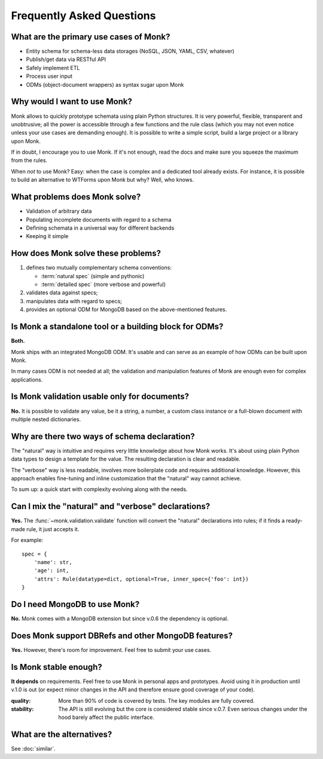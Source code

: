 Frequently Asked Questions
~~~~~~~~~~~~~~~~~~~~~~~~~~

What are the primary use cases of Monk?
---------------------------------------

* Entity schema for schema-less data storages
  (NoSQL, JSON, YAML, CSV, whatever)
* Publish/get data via RESTful API
* Safely implement ETL
* Process user input
* ODMs (object-document wrappers) as syntax sugar upon Monk

Why would I want to use Monk?
-----------------------------

Monk allows to quickly prototype schemata using plain Python structures.
It is very powerful, flexible, transparent and unobtrusive; all the power
is accessible through a few functions and the rule class (which you may not
even notice unless your use cases are demanding enough).  It is possible
to write a simple script, build a large project or a library upon Monk.

If in doubt, I encourage you to use Monk.  If it's not enough, read the docs
and make sure you squeeze the maximum from the rules.

When *not* to use Monk?  Easy: when the case is complex and a dedicated tool
already exists.  For instance, it is possible to build an alternative
to WTForms upon Monk but why?  Well, who knows.

What problems does Monk solve?
------------------------------

* Validation of arbitrary data
* Populating incomplete documents with regard to a schema
* Defining schemata in a universal way for different backends
* Keeping it simple

How does Monk solve these problems?
-----------------------------------

1. defines two mutually complementary schema conventions:

   * :term:`natural spec` (simple and pythonic)
   * :term:`detailed spec` (more verbose and powerful)

2. validates data against specs;

3. manipulates data with regard to specs;

4. provides an optional ODM for MongoDB based on the above-mentioned features.

Is Monk a standalone tool or a building block for ODMs?
-------------------------------------------------------

**Both.**

Monk ships with an integrated MongoDB ODM.  It's usable and can serve
as an example of how ODMs can be built upon Monk.

In many cases ODM is not needed at all; the validation and manipulation
features of Monk are enough even for complex applications.

Is Monk validation usable only for documents?
---------------------------------------------

**No.**
It is possible to validate any value, be it a string, a number, a custom class
instance or a full-blown document with multiple nested dictionaries.

Why are there two ways of schema declaration?
---------------------------------------------

The "natural" way is intuitive and requires very little knowledge about how
Monk works.  It's about using plain Python data types to design a template
for the value.  The resulting declaration is clear and readable.

The "verbose" way is less readable, involves more boilerplate code and requires
additional knowledge.  However, this approach enables fine-tuning and inline
customization that the "natural" way cannot achieve.

To sum up: a quick start with complexity evolving along with the needs.

Can I mix the "natural" and "verbose" declarations?
---------------------------------------------------

**Yes.**
The :func:`~monk.validation.validate` function will convert the "natural"
declarations into rules; if it finds a ready-made rule, it just accepts it.

For example::

    spec = {
        'name': str,
        'age': int,
        'attrs': Rule(datatype=dict, optional=True, inner_spec={'foo': int})
    }

Do I need MongoDB to use Monk?
------------------------------

**No.**
Monk comes with a MongoDB extension but since v.0.6 the dependency is optional.

Does Monk support DBRefs and other MongoDB features?
----------------------------------------------------

**Yes.**
However, there's room for improvement.  Feel free to submit your use cases.

Is Monk stable enough?
----------------------

**It depends** on requirements.  Feel free to use Monk in personal apps and
prototypes.  Avoid using it in production until v.1.0 is out (or expect minor
changes in the API and therefore ensure good coverage of your code).

:quality:
    More than 90% of code is covered by tests.  The key modules are fully
    covered.

:stability:
    The API is still evolving but the core is considered stable since v.0.7.
    Even serious changes under the hood barely affect the public interface.

What are the alternatives?
--------------------------

See :doc:`similar`.
